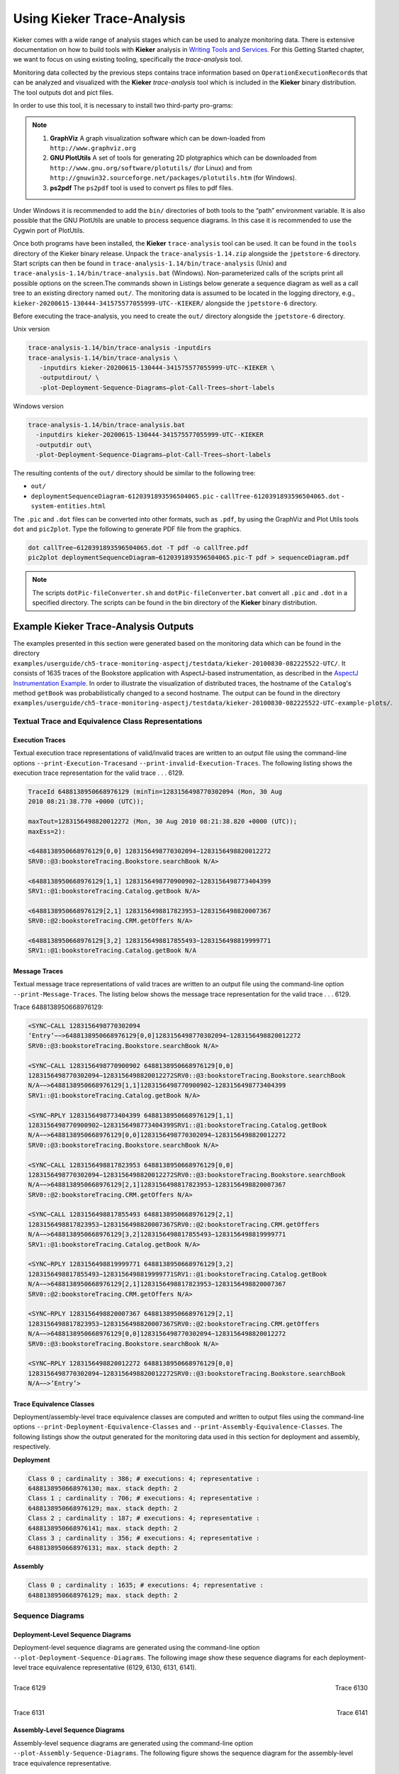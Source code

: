 .. _gt-using-kieker-trace-analysis:

Using Kieker Trace-Analysis 
===========================

Kieker comes with a wide range of analysis stages which can be used to
analyze monitoring data. There is extensive documentation on how to
build tools with **Kieker** analysis in `Writing Tools and
Services <https://kieker-monitoring.atlassian.net/wiki/spaces/DOC/pages/290586640/Writing+Tools+and+Services>`__.
For this Getting Started chapter, we want to focus on using existing
tooling, specifically the *trace-analysis* tool.

Monitoring data collected by the previous steps contains trace
information based on ``OperationExecutionRecord``\ s that can be
analyzed and visualized with the **Kieker** *trace-analysis* tool which
is included in the **Kieker** binary distribution. The tool outputs dot
and pict files.

In order to use this tool, it is necessary to install two third-party
pro-grams:

.. note::
   1. **GraphViz** A graph visualization software which can be down-loaded
      from ``http://www.graphviz.org``
   2. **GNU PlotUtils** A set of tools for generating 2D plotgraphics which
      can be downloaded
      from ``http://www.gnu.org/software/plotutils/`` (for Linux) and
      from ``http://gnuwin32.sourceforge.net/packages/plotutils.htm`` (for
      Windows).
   3. **ps2pdf** The ``ps2pdf`` tool is used to convert ps files to pdf
      files.


Under Windows it is recommended to add the ``bin/`` directories of
both tools to the “path” environment variable. It is also possible that
the GNU PlotUtils are unable to process sequence diagrams. In this case
it is recommended to use the Cygwin port of PlotUtils.

Once both programs have been installed, the **Kieker**
``trace-analysis`` tool can be used. It can be found in the ``tools``
directory of the Kieker binary release. Unpack the
``trace-analysis-1.14.zip`` alongside the ``jpetstore-6`` directory.
Start scripts can then be found in
``trace-analysis-1.14/bin/trace-analysis`` (Unix) and
``trace-analysis-1.14/bin/trace-analysis.bat`` (Windows).
Non-parameterized calls of the scripts print all possible options on the
screen.The commands shown in Listings below generate a sequence diagram
as well as a call tree to an existing directory named ``out/``. The
monitoring data is assumed to be located in the logging directory, e.g.,
``kieker-20200615-130444-341575577055999-UTC--KIEKER/`` alongside the
``jpetstore-6`` directory.

Before executing the trace-analysis, you need to create the ``out/``
directory alongside the ``jpetstore-6`` directory.

Unix version

.. code:: shell
   
   trace-analysis-1.14/bin/trace-analysis -inputdirs
   trace-analysis-1.14/bin/trace-analysis \
      -inputdirs kieker-20200615-130444-341575577055999-UTC--KIEKER \
      -outputdirout/ \
      -plot-Deployment-Sequence-Diagrams–plot-Call-Trees–short-labels


Windows version

.. code:: shell
   
   trace-analysis-1.14/bin/trace-analysis.bat 
     -inputdirs kieker-20200615-130444-341575577055999-UTC--KIEKER
     -outputdir out\
     -plot-Deployment-Sequence-Diagrams–plot-Call-Trees–short-labels


The resulting contents of the ``out/`` directory should be similar to
the following tree:

-  ``out/``
-  ``deploymentSequenceDiagram-6120391893596504065.pic``
   -  ``callTree-6120391893596504065.dot``
   -  ``system-entities.html``

The ``.pic`` and ``.dot`` files can be converted into other formats,
such as ``.pdf``, by using the GraphViz and Plot Utils
tools ``dot`` and ``pic2plot``. Type the following to generate PDF
file from the graphics.

.. code:: shell
   
   dot callTree−6120391893596504065.dot -T pdf -o callTree.pdf
   pic2plot deploymentSequenceDiagram−6120391893596504065.pic-T pdf > sequenceDiagram.pdf

.. note::
   The scripts ``dotPic-fileConverter.sh`` and ``dotPic-fileConverter.bat``
   convert all ``.pic`` and ``.dot`` in a specified directory. The scripts
   can be found in the bin directory of the **Kieker** binary distribution.

Example Kieker Trace-Analysis Outputs
-------------------------------------

The examples presented in this section were generated based on the
monitoring data which can be found in the
directory ``examples/userguide/ch5-trace-monitoring-aspectj/testdata/kieker-20100830-082225522-UTC/``.
It consists of 1635 traces of the Bookstore application with
AspectJ-based instrumentation, as described in the `AspectJ
Instrumentation
Example <AspectJ-Instrumentation-Example.rst>`__. In order to
illustrate the visualization of distributed traces, the hostname of
the ``Catalog``'s method ``getBook`` was probabilistically changed to
a second hostname. The output can be found in the
directory ``examples/userguide/ch5-trace-monitoring-aspectj/testdata/kieker-20100830-082225522-UTC-example-plots/``.

.. todo::
   Fix reference to example.

Textual Trace and Equivalence Class Representations
~~~~~~~~~~~~~~~~~~~~~~~~~~~~~~~~~~~~~~~~~~~~~~~~~~~

Execution Traces
^^^^^^^^^^^^^^^^

Textual execution trace representations of valid/invalid traces are
written to an output file using the command-line options
``--print-Execution-Traces``\ and ``--print-invalid-Execution-Traces``.
The following listing shows the execution trace representation for the
valid trace . . . 6129.

.. code:: shell
   
   TraceId 6488138950668976129 (minTin=1283156498770302094 (Mon, 30 Aug
   2010 08:21:38.770 +0000 (UTC));
   
   maxTout=1283156498820012272 (Mon, 30 Aug 2010 08:21:38.820 +0000 (UTC));
   maxEss=2):
   
   <6488138950668976129[0,0] 1283156498770302094−1283156498820012272
   SRV0::@3:bookstoreTracing.Bookstore.searchBook N/A>
   
   <6488138950668976129[1,1] 1283156498770900902−1283156498773404399
   SRV1::@1:bookstoreTracing.Catalog.getBook N/A>
   
   <6488138950668976129[2,1] 1283156498817823953−1283156498820007367
   SRV0::@2:bookstoreTracing.CRM.getOffers N/A>
   
   <6488138950668976129[3,2] 1283156498817855493−1283156498819999771
   SRV1::@1:bookstoreTracing.Catalog.getBook N/A

Message Traces
^^^^^^^^^^^^^^

Textual message trace representations of valid traces are written to an
output file using the command-line option ``--print-Message-Traces``.
The listing below shows the message trace representation for the valid
trace . . . 6129.

Trace 6488138950668976129:

.. code:: shell
	
	<SYNC−CALL 1283156498770302094
	’Entry’−−>6488138950668976129[0,0]1283156498770302094−1283156498820012272
	SRV0::@3:bookstoreTracing.Bookstore.searchBook N/A>
	
	<SYNC−CALL 1283156498770900902 6488138950668976129[0,0]
	1283156498770302094−1283156498820012272SRV0::@3:bookstoreTracing.Bookstore.searchBook
	N/A−−>6488138950668976129[1,1]1283156498770900902−1283156498773404399
	SRV1::@1:bookstoreTracing.Catalog.getBook N/A>
	
	<SYNC−RPLY 1283156498773404399 6488138950668976129[1,1]
	1283156498770900902−1283156498773404399SRV1::@1:bookstoreTracing.Catalog.getBook
	N/A−−>6488138950668976129[0,0]1283156498770302094−1283156498820012272
	SRV0::@3:bookstoreTracing.Bookstore.searchBook N/A>
	
	<SYNC−CALL 1283156498817823953 6488138950668976129[0,0]
	1283156498770302094−1283156498820012272SRV0::@3:bookstoreTracing.Bookstore.searchBook
	N/A−−>6488138950668976129[2,1]1283156498817823953−1283156498820007367
	SRV0::@2:bookstoreTracing.CRM.getOffers N/A>
	
	<SYNC−CALL 1283156498817855493 6488138950668976129[2,1]
	1283156498817823953−1283156498820007367SRV0::@2:bookstoreTracing.CRM.getOffers
	N/A−−>6488138950668976129[3,2]1283156498817855493−1283156498819999771
	SRV1::@1:bookstoreTracing.Catalog.getBook N/A>
	
	<SYNC−RPLY 1283156498819999771 6488138950668976129[3,2]
	1283156498817855493−1283156498819999771SRV1::@1:bookstoreTracing.Catalog.getBook
	N/A−−>6488138950668976129[2,1]1283156498817823953−1283156498820007367
	SRV0::@2:bookstoreTracing.CRM.getOffers N/A>
	
	<SYNC−RPLY 1283156498820007367 6488138950668976129[2,1]
	1283156498817823953−1283156498820007367SRV0::@2:bookstoreTracing.CRM.getOffers
	N/A−−>6488138950668976129[0,0]1283156498770302094−1283156498820012272
	SRV0::@3:bookstoreTracing.Bookstore.searchBook N/A>
	
	<SYNC−RPLY 1283156498820012272 6488138950668976129[0,0]
	1283156498770302094−1283156498820012272SRV0::@3:bookstoreTracing.Bookstore.searchBook
	N/A−−>’Entry’>

Trace Equivalence Classes
^^^^^^^^^^^^^^^^^^^^^^^^^

Deployment/assembly-level trace equivalence classes are computed and
written to output files using the command-line options
``--print-Deployment-Equivalence-Classes`` and
``--print-Assembly-Equivalence-Classes``. The following listings show
the output generated for the monitoring data used in this section for
deployment and assembly, respectively.

**Deployment**

.. code:: shell
	
	Class 0 ; cardinality : 386; # executions: 4; representative :
	6488138950668976130; max. stack depth: 2
	Class 1 ; cardinality : 706; # executions: 4; representative :
	6488138950668976129; max. stack depth: 2
	Class 2 ; cardinality : 187; # executions: 4; representative :
	6488138950668976141; max. stack depth: 2
	Class 3 ; cardinality : 356; # executions: 4; representative :
	6488138950668976131; max. stack depth: 2


**Assembly**

.. code:: shell
	
	Class 0 ; cardinality : 1635; # executions: 4; representative :
	6488138950668976129; max. stack depth: 2



Sequence Diagrams
~~~~~~~~~~~~~~~~~

Deployment-Level Sequence Diagrams
^^^^^^^^^^^^^^^^^^^^^^^^^^^^^^^^^^

Deployment-level sequence diagrams are generated using the command-line
option ``--plot-Deployment-Sequence-Diagrams``. The following image
show these sequence diagrams for each deployment-level trace equivalence
representative (6129, 6130, 6131, 6141).

.. figure:: ../images/deploymentSequenceDiagram-6488138950668976129.svg
    :width: 300px
    :align: left
    :alt: Trace 6129
    :figclass: align-center

    Trace 6129

.. figure:: ../images/deploymentSequenceDiagram-6488138950668976130.svg
    :width: 300px
    :align: right
    :alt: Trace 6130
    :figclass: align-center

    Trace 6130

.. figure:: ../images/deploymentSequenceDiagram-6488138950668976131.svg
    :width: 300px
    :align: left
    :alt: Trace 6131
    :figclass: align-center

    Trace 6131

.. figure:: ../images/deploymentSequenceDiagram-6488138950668976141.svg
    :width: 300px
    :align: right
    :alt: Trace 6141
    :figclass: align-center

    Trace 6141

.. rst-class::  clear-both


Assembly-Level Sequence Diagrams
^^^^^^^^^^^^^^^^^^^^^^^^^^^^^^^^

Assembly-level sequence diagrams are generated using the command-line
option ``--plot-Assembly-Sequence-Diagrams``. The following figure shows
the sequence diagram for the assembly-level trace equivalence
representative.

.. figure:: ../images/assemblySequenceDiagram-6488138950668976129.svg
    :width: 300px
    :align: center
    :alt: Trace 6129
    :figclass: align-center

    Trace 6129

Call Trees
~~~~~~~~~~

Trace Call Trees
^^^^^^^^^^^^^^^^

Trace call trees are generated using the command-line option
``--plot-Call-Trees``. The following figures show call trees for each
deployment-level trace equivalence representative.

.. figure:: ../images/callTree-all.svg
    :width: 600px
    :align: center
    :alt: Call Trees
    :figclass: align-center

    Call Trees

Aggregated Call Trees
^^^^^^^^^^^^^^^^^^^^^

Aggregated deployment/assembly-level call trees are generated using the
command-line options ``--plot-Aggregated-Deployment-Call-Tree``\ and
``--plot-Aggregated-Assembly-Call-Tree``. The following figures show
these aggregated call trees for the traces contained in the monitoring
data used in this section. The deployment call tree is on the left and
the right is the assembly call tree.

.. figure:: ../images/aggregatedDeploymentCallTree.svg
    :height: 400px
    :align: left
    :alt: Aggregated Deployment Call Tree
    :figclass: align-center

    Aggregated Assembly Call Tree

.. figure:: ../images/aggregatedAssemblyCallTree.svg
    :height: 400px
    :align: right
    :alt: Aggregated Assembly Call Tree
    :figclass: align-center

    Aggregated Assembly Call Tree

Dependency Graphs
~~~~~~~~~~~~~~~~~

Container Dependency Graphs
^^^^^^^^^^^^^^^^^^^^^^^^^^^

A container dependency graph is generated using the command-line option
``--plot-Container-Dependency-Graph``. The next figure shows the
container dependency graph for the monitoring data used in this section.

.. figure:: ../images/containerDependencyGraph.svg
    :width: 600px
    :align: center
    :alt: Container Dependency Graph
    :figclass: align-center
    
    Container Dependency Graph

Component Dependency Graphs
^^^^^^^^^^^^^^^^^^^^^^^^^^^

Deployment/assembly-level component dependency graphs are generated
using the command-line options
``--plot-Deployment-Component-Dependency-Graph``\ and
``--plot-Assembly-Component-Dependency-Graph``.

.. figure:: ../images/deploymentComponentDependencyGraph.svg
    :width: 600px
    :align: center
    :alt: Deployment Component Dependency Graph
    :figclass: align-center
    
    Deployment Component Dependency Graph

.. figure:: ../images/assemblyComponentDependencyGraph.svg
    :width: 600px
    :align: center
    :alt: Assembly Component Dependency Graph
    :figclass: align-center
    
    Assembly Component Dependency Graph

Operation Dependency Graphs
^^^^^^^^^^^^^^^^^^^^^^^^^^^

Deployment/assembly-level operation dependency graphs are generated
using the command-line options
``--plot-Deployment-Operation-Dependency-Graph`` and
``--plot-Assembly-Operation-Dependency-Graph``.

.. figure:: ../images/deploymentOperationDependencyGraph.svg
    :width: 600px
    :align: center
    :alt: Deployment Operation Dependency Graph
    :figclass: align-center
    
    Deployment Operation Dependency Graph

.. figure:: ../images/assemblyOperationDependencyGraph.svg
    :width: 600px
    :align: center
    :alt: Assembly Operation Dependency Graph
    :figclass: align-center
    
    Assembly Operation Dependency Graph

Response Times in Dependency Graphs
~~~~~~~~~~~~~~~~~~~~~~~~~~~~~~~~~~~

The afore-mentioned dependency graphs can also be decorated by the
response times,adding the minimum, the average, and the maximum response
times of the components.The decoration will be generated with one of the
additional ``responseTimes`` commandline parameters behind the
corresponding ``plot-`` command.

.. figure:: ../images/responseTime-assemblyComponentDependencyGraph.svg
    :width: 600px
    :align: center
    :alt: Response Time - Assembly Component Dependency Graph
    :figclass: align-center
    
    Response Time - Assembly Component Dependency Graph

HTML Output of the System Model
~~~~~~~~~~~~~~~~~~~~~~~~~~~~~~~

The **Kieker** trace-analysis writes an HTML representation of the
system model reconstructed from the trace data to a
file\ ``system-entities.html``. The following screenshot depicts the
output rendered by a web browser.

.. figure:: ../images/system-entities-html-FFscrsh.png
    :width: 400px
    :align: center
    :alt: System Model Output
    :figclass: align-center
    
    System Model Output

